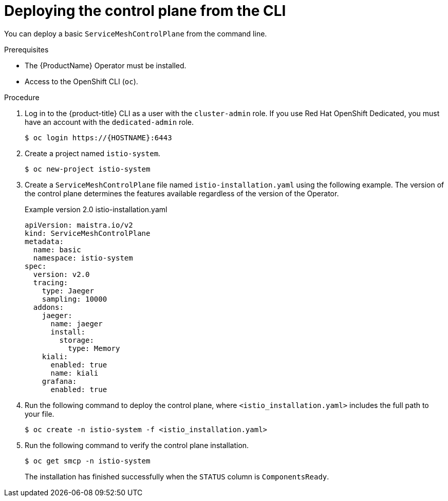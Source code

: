// Module included in the following assemblies:
//
// * service_mesh/v2x/installing-ossm.adoc

[id="ossm-control-plane-deploy-cli_{context}"]
= Deploying the control plane from the CLI

[role="_abstract"]
You can deploy a basic `ServiceMeshControlPlane` from the command line.

.Prerequisites

* The {ProductName} Operator must be installed.
* Access to the OpenShift CLI (`oc`).

.Procedure

. Log in to the {product-title} CLI as a user with the `cluster-admin` role. If you use Red Hat OpenShift Dedicated, you must have an account with the `dedicated-admin` role.
+
[source,terminal]
----
$ oc login https://{HOSTNAME}:6443
----
+
. Create a project named `istio-system`.
+
[source,terminal]
----
$ oc new-project istio-system
----
+
. Create a `ServiceMeshControlPlane` file named `istio-installation.yaml` using the following example. The version of the control plane determines the features available regardless of the version of the Operator.
+
.Example version 2.0 istio-installation.yaml
[source,yaml]
----
apiVersion: maistra.io/v2
kind: ServiceMeshControlPlane
metadata:
  name: basic
  namespace: istio-system
spec:
  version: v2.0
  tracing:
    type: Jaeger
    sampling: 10000
  addons:
    jaeger:
      name: jaeger
      install:
        storage:
          type: Memory
    kiali:
      enabled: true
      name: kiali
    grafana:
      enabled: true
----
+
. Run the following command to deploy the control plane, where `<istio_installation.yaml>` includes the full path to your file.
+
[source,terminal]
----
$ oc create -n istio-system -f <istio_installation.yaml>
----
+
. Run the following command to verify the control plane installation.
+
[source,terminal]
----
$ oc get smcp -n istio-system
----
+
The installation has finished successfully when the `STATUS` column is `ComponentsReady`.
